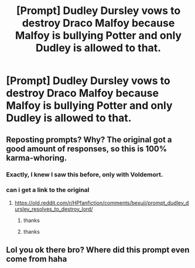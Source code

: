 #+TITLE: [Prompt] Dudley Dursley vows to destroy Draco Malfoy because Malfoy is bullying Potter and only Dudley is allowed to that.

* [Prompt] Dudley Dursley vows to destroy Draco Malfoy because Malfoy is bullying Potter and only Dudley is allowed to that.
:PROPERTIES:
:Author: CryptidGrimnoir
:Score: 9
:DateUnix: 1572744487.0
:DateShort: 2019-Nov-03
:END:

** Reposting prompts? Why? The original got a good amount of responses, so this is 100% karma-whoring.
:PROPERTIES:
:Score: 17
:DateUnix: 1572754780.0
:DateShort: 2019-Nov-03
:END:

*** Exactly, I knew I saw this before, only with Voldemort.
:PROPERTIES:
:Author: YOB1997
:Score: 5
:DateUnix: 1572760862.0
:DateShort: 2019-Nov-03
:END:


*** can i get a link to the original
:PROPERTIES:
:Author: uplock_
:Score: 2
:DateUnix: 1572774631.0
:DateShort: 2019-Nov-03
:END:

**** [[https://old.reddit.com/r/HPfanfiction/comments/bexujj/prompt_dudley_dursley_resolves_to_destroy_lord/]]
:PROPERTIES:
:Author: Lord-Potter-Black
:Score: 3
:DateUnix: 1572789936.0
:DateShort: 2019-Nov-03
:END:

***** thanks
:PROPERTIES:
:Author: uplock_
:Score: 1
:DateUnix: 1572790593.0
:DateShort: 2019-Nov-03
:END:


***** thanks
:PROPERTIES:
:Author: uplock_
:Score: 1
:DateUnix: 1572790611.0
:DateShort: 2019-Nov-03
:END:


** Lol you ok there bro? Where did this prompt even come from haha
:PROPERTIES:
:Score: -1
:DateUnix: 1572752777.0
:DateShort: 2019-Nov-03
:END:
